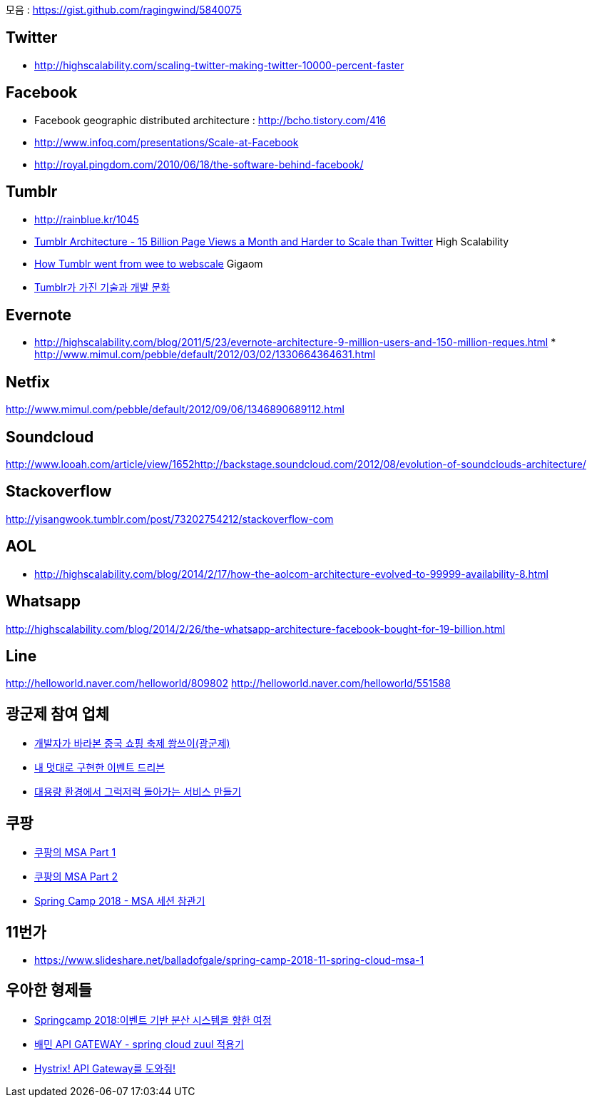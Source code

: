 모음 : https://gist.github.com/ragingwind/5840075[https://gist.github.com/ragingwind/5840075]   

== Twitter
* http://highscalability.com/scaling-twitter-making-twitter-10000-percent-faster[http://highscalability.com/scaling-twitter-making-twitter-10000-percent-faster]

== Facebook
* Facebook geographic distributed architecture :  http://bcho.tistory.com/416[http://bcho.tistory.com/416]
* http://www.infoq.com/presentations/Scale-at-Facebook[http://www.infoq.com/presentations/Scale-at-Facebook]
* http://royal.pingdom.com/2010/06/18/the-software-behind-facebook/[http://royal.pingdom.com/2010/06/18/the-software-behind-facebook/]

== Tumblr
* http://rainblue.kr/1045[http://rainblue.kr/1045]
* http://ti.nhncorp.com/CS/cs.jsp?tsd=2012-02-21&tsu=http://highscalability.com/blog/2012/2/13/tumblr-architecture-15-billion-page-views-a-month-and-harder.html[Tumblr Architecture - 15 Billion Page Views a Month and Harder to Scale than Twitter] High Scalability
* http://ti.nhncorp.com/CS/cs.jsp?tsd=2012-02-22&tsu=http://gigaom.com/cloud/how-tumblr-went-from-wee-to-webscale/[How Tumblr went from wee to webscale] Gigaom
* http://www.mimul.com/pebble/default/2012/09/14/1347604822256.html[Tumblr가 가진 기술과 개발 문화] 

== Evernote
* http://highscalability.com/blog/2011/5/23/evernote-architecture-9-million-users-and-150-million-reques.html *  http://blog.evernote.com/tech/2011/05/17/architectural-digest/#http://www.mimul.com/pebble/default/2012/03/02/1330664364631.html[http://www.mimul.com/pebble/default/2012/03/02/1330664364631.html]  

== Netfix
http://www.mimul.com/pebble/default/2012/09/06/1346890689112.html[http://www.mimul.com/pebble/default/2012/09/06/1346890689112.html]  

== Soundcloud
http://www.looah.com/article/view/1652http://backstage.soundcloud.com/2012/08/evolution-of-soundclouds-architecture/  

== Stackoverflow
http://yisangwook.tumblr.com/post/73202754212/stackoverflow-com  

== AOL
* http://highscalability.com/blog/2014/2/17/how-the-aolcom-architecture-evolved-to-99999-availability-8.html  

== Whatsapp
http://highscalability.com/blog/2014/2/26/the-whatsapp-architecture-facebook-bought-for-19-billion.html  

== Line
http://helloworld.naver.com/helloworld/809802  
http://helloworld.naver.com/helloworld/551588

== 광군제 참여 업체
* https://www.popit.kr/%EA%B0%9C%EB%B0%9C%EC%9E%90%EA%B0%80-%EB%B0%94%EB%9D%BC%EB%B3%B8-%EC%A4%91%EA%B5%AD-%EC%87%BC%ED%95%91-%EC%B6%95%EC%A0%9C-%EA%B4%91%EA%B5%B0%EC%A0%9C/[개발자가 바라본 중국 쇼핑 축제 쐉쓰이(광군제)]
* https://www.popit.kr/%EB%82%B4-%EB%A9%8B%EB%8C%80%EB%A1%9C-%EA%B5%AC%ED%98%84%ED%95%9C-%EC%9D%B4%EB%B2%A4%ED%8A%B8-%EB%93%9C%EB%A6%AC%EB%B8%90/[내 멋대로 구현한 이벤트 드리븐]
* https://www.popit.kr/%EB%8C%80%EC%9A%A9%EB%9F%89-%ED%99%98%EA%B2%BD%EC%97%90%EC%84%9C-%EA%B7%B8%EB%9F%AD%EC%A0%80%EB%9F%AD-%EB%8F%8C%EC%95%84%EA%B0%80%EB%8A%94-%EC%84%9C%EB%B9%84%EC%8A%A4-%EB%A7%8C%EB%93%A4%EA%B8%B0/[대용량 환경에서 그럭저럭 돌아가는 서비스 만들기]

== 쿠팡
* https://medium.com/coupang-tech/%ED%96%89%EB%B3%B5%EC%9D%84-%EC%B0%BE%EA%B8%B0-%EC%9C%84%ED%95%9C-%EC%9A%B0%EB%A6%AC%EC%9D%98-%EC%97%AC%EC%A0%95-94678fe9eb61[쿠팡의 MSA Part 1]
* https://medium.com/coupang-tech/%ED%96%89%EB%B3%B5%EC%9D%84-%EC%B0%BE%EA%B8%B0-%EC%9C%84%ED%95%9C-%EC%9A%B0%EB%A6%AC%EC%9D%98-%EC%97%AC%EC%A0%95-a31fc2d5a572[쿠팡의 MSA Part 2]
* https://medium.com/coupang-tech/spring-camp-2018-msa-%EC%84%B8%EC%85%98-%EC%B0%B8%EA%B4%80%EA%B8%B0-8862b61c4f5[Spring Camp 2018 - MSA 세션 참관기]

== 11번가
* https://www.slideshare.net/balladofgale/spring-camp-2018-11-spring-cloud-msa-1

== 우아한 형제들
* https://www.slideshare.net/arawnkr/ss-94475606[Springcamp 2018:이벤트 기반 분산 시스템을 향한 여정]
* http://woowabros.github.io/r&d/2017/06/13/apigateway.html[배민 API GATEWAY - spring cloud zuul 적용기]
* http://woowabros.github.io/experience/2017/08/21/hystrix-tunning.html[Hystrix! API Gateway를 도와줘!]
